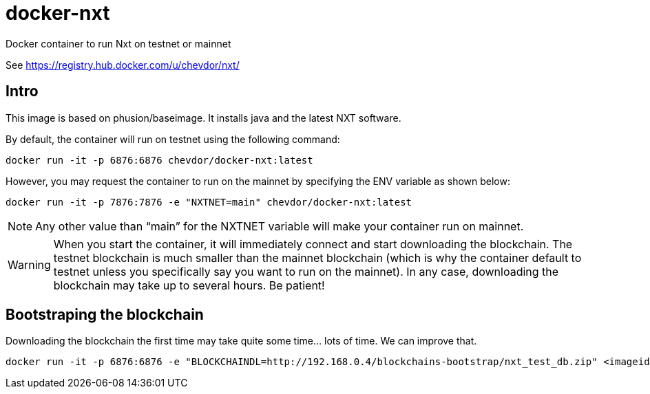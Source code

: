 # docker-nxt
Docker container to run Nxt on testnet or mainnet

See https://registry.hub.docker.com/u/chevdor/nxt/

## Intro
This image is based on phusion/baseimage. It installs java and the latest NXT software.

By default, the container will run on testnet using the following command:

   docker run -it -p 6876:6876 chevdor/docker-nxt:latest
   
However, you may request the container to run on the mainnet by specifying the ENV variable as shown below:

   docker run -it -p 7876:7876 -e "NXTNET=main" chevdor/docker-nxt:latest


NOTE: Any other value than “main” for the NXTNET variable will make your container run on mainnet.

WARNING: When you start the container, it will immediately connect and start downloading the blockchain. The testnet blockchain is much smaller than the mainnet blockchain (which is why the container default to testnet unless you specifically say you want to run on the mainnet). In any case, downloading the blockchain may take up to several hours. Be patient!

## Bootstraping the blockchain
Downloading the blockchain the first time may take quite some time... lots of time.
We can improve that.

   docker run -it -p 6876:6876 -e "BLOCKCHAINDL=http://192.168.0.4/blockchains-bootstrap/nxt_test_db.zip" <imageid>  